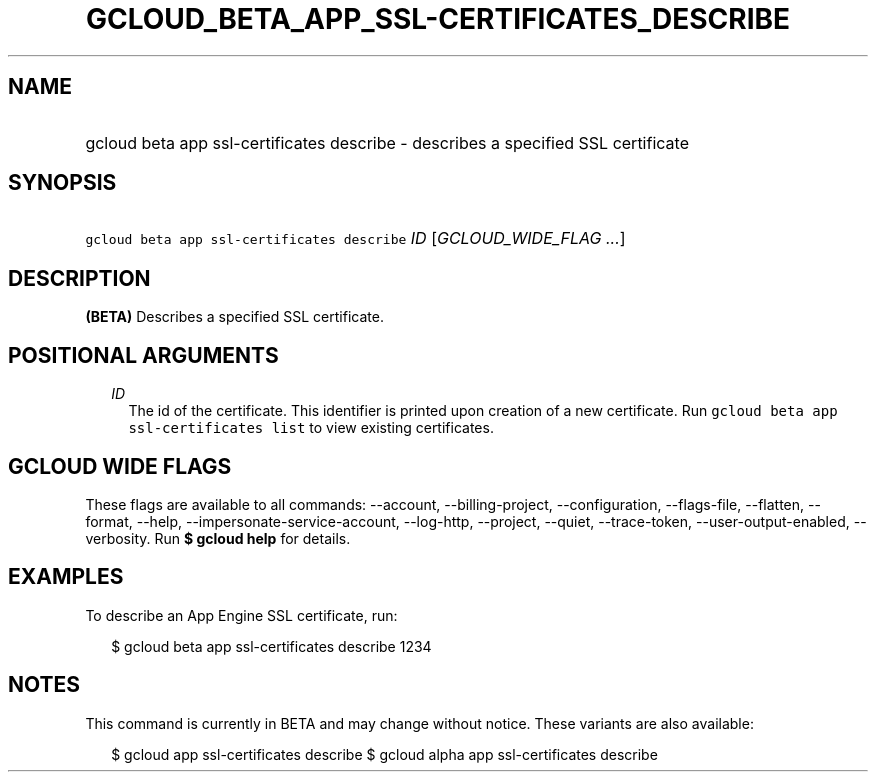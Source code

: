 
.TH "GCLOUD_BETA_APP_SSL\-CERTIFICATES_DESCRIBE" 1



.SH "NAME"
.HP
gcloud beta app ssl\-certificates describe \- describes a specified SSL certificate



.SH "SYNOPSIS"
.HP
\f5gcloud beta app ssl\-certificates describe\fR \fIID\fR [\fIGCLOUD_WIDE_FLAG\ ...\fR]



.SH "DESCRIPTION"

\fB(BETA)\fR Describes a specified SSL certificate.



.SH "POSITIONAL ARGUMENTS"

.RS 2m
.TP 2m
\fIID\fR
The id of the certificate. This identifier is printed upon creation of a new
certificate. Run \f5gcloud beta app ssl\-certificates list\fR to view existing
certificates.


.RE
.sp

.SH "GCLOUD WIDE FLAGS"

These flags are available to all commands: \-\-account, \-\-billing\-project,
\-\-configuration, \-\-flags\-file, \-\-flatten, \-\-format, \-\-help,
\-\-impersonate\-service\-account, \-\-log\-http, \-\-project, \-\-quiet,
\-\-trace\-token, \-\-user\-output\-enabled, \-\-verbosity. Run \fB$ gcloud
help\fR for details.



.SH "EXAMPLES"

To describe an App Engine SSL certificate, run:

.RS 2m
$ gcloud beta app ssl\-certificates describe 1234
.RE



.SH "NOTES"

This command is currently in BETA and may change without notice. These variants
are also available:

.RS 2m
$ gcloud app ssl\-certificates describe
$ gcloud alpha app ssl\-certificates describe
.RE

